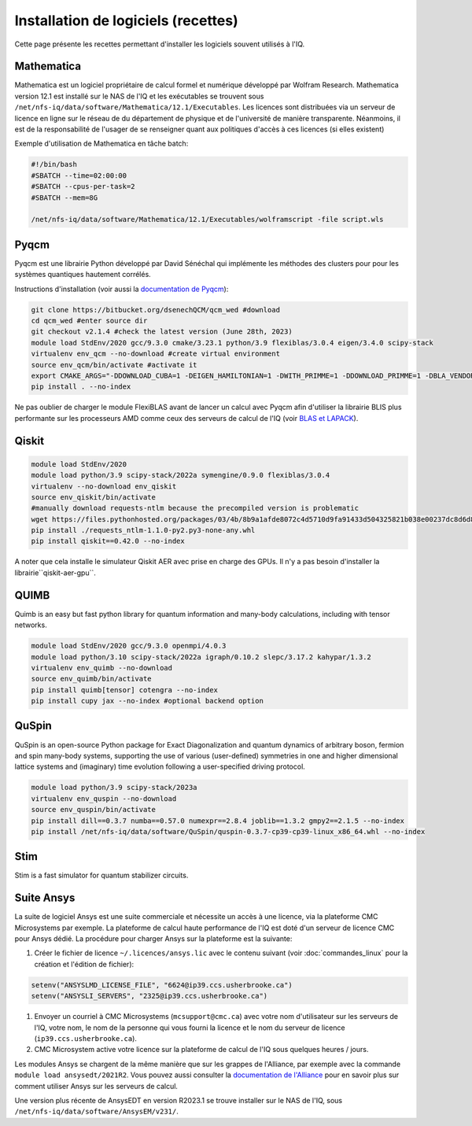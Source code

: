.. Installation_logiciels:

Installation de logiciels (recettes)
------------------------------------

Cette page présente les recettes permettant d'installer les logiciels souvent utilisés à l'IQ.


Mathematica
===========

Mathematica est un logiciel propriétaire de calcul formel et numérique développé par Wolfram Research.
Mathematica version 12.1 est installé sur le NAS de l'IQ et les exécutables se trouvent sous ``/net/nfs-iq/data/software/Mathematica/12.1/Executables``.
Les licences sont distribuées via un serveur de licence en ligne sur le réseau de du département de physique et de l'université de manière transparente.
Néanmoins, il est de la responsabilité de l'usager de se renseigner quant aux politiques d'accès à ces licences (si elles existent)

Exemple d'utilisation de Mathematica en tâche batch:

.. code-block:: bash
    
    #!/bin/bash
    #SBATCH --time=02:00:00
    #SBATCH --cpus-per-task=2
    #SBATCH --mem=8G
    
    /net/nfs-iq/data/software/Mathematica/12.1/Executables/wolframscript -file script.wls




Pyqcm
=====

Pyqcm est une librairie Python développé par David Sénéchal qui implémente les méthodes des clusters pour pour les systèmes quantiques hautement corrélés.

Instructions d'installation (voir aussi la `documentation de Pyqcm <https://dsenech.github.io/qcm_wed_doc/intro.html#installation>`_):

.. code-block:: bash

    git clone https://bitbucket.org/dsenechQCM/qcm_wed #download
    cd qcm_wed #enter source dir
    git checkout v2.1.4 #check the latest version (June 28th, 2023)
    module load StdEnv/2020 gcc/9.3.0 cmake/3.23.1 python/3.9 flexiblas/3.0.4 eigen/3.4.0 scipy-stack
    virtualenv env_qcm --no-download #create virtual environment
    source env_qcm/bin/activate #activate it
    export CMAKE_ARGS="-DDOWNLOAD_CUBA=1 -DEIGEN_HAMILTONIAN=1 -DWITH_PRIMME=1 -DDOWNLOAD_PRIMME=1 -DBLA_VENDOR=FlexiBLAS -DWITH_GF_OPT_KERNEL=1"
    pip install . --no-index

Ne pas oublier de charger le module FlexiBLAS avant de lancer un calcul avec Pyqcm afin d'utiliser la librairie BLIS plus performante sur les processeurs AMD comme ceux des serveurs de calcul de l'IQ (voir `BLAS et LAPACK <https://docs.alliancecan.ca/wiki/BLAS_and_LAPACK/fr>`_).


Qiskit
======

.. code-block:: bash

    module load StdEnv/2020 
    module load python/3.9 scipy-stack/2022a symengine/0.9.0 flexiblas/3.0.4
    virtualenv --no-download env_qiskit
    source env_qiskit/bin/activate
    #manually download requests-ntlm because the precompiled version is problematic
    wget https://files.pythonhosted.org/packages/03/4b/8b9a1afde8072c4d5710d9fa91433d504325821b038e00237dc8d6d833dc/requests_ntlm-1.1.0-py2.py3-none-any.whl
    pip install ./requests_ntlm-1.1.0-py2.py3-none-any.whl
    pip install qiskit==0.42.0 --no-index


A noter que cela installe le simulateur Qiskit AER avec prise en charge des GPUs.
Il n'y a pas besoin d'installer la librairie``qiskit-aer-gpu``.


QUIMB
=====

Quimb is an easy but fast python library for quantum information and many-body calculations, including with tensor networks.

.. code-block:: bash

    module load StdEnv/2020 gcc/9.3.0 openmpi/4.0.3
    module load python/3.10 scipy-stack/2022a igraph/0.10.2 slepc/3.17.2 kahypar/1.3.2
    virtualenv env_quimb --no-download
    source env_quimb/bin/activate
    pip install quimb[tensor] cotengra --no-index
    pip install cupy jax --no-index #optional backend option
    


QuSpin
======

QuSpin is an open-source Python package for Exact Diagonalization and quantum dynamics of arbitrary boson, fermion and spin many-body systems, supporting the use of various (user-defined) symmetries in one and higher dimensional lattice systems and (imaginary) time evolution following a user-specified driving protocol.

.. code-block:: bash

    module load python/3.9 scipy-stack/2023a
    virtualenv env_quspin --no-download
    source env_quspin/bin/activate
    pip install dill==0.3.7 numba==0.57.0 numexpr==2.8.4 joblib==1.3.2 gmpy2==2.1.5 --no-index
    pip install /net/nfs-iq/data/software/QuSpin/quspin-0.3.7-cp39-cp39-linux_x86_64.whl --no-index



Stim
====

Stim is a fast simulator for quantum stabilizer circuits.
    

Suite Ansys
===========

La suite de logiciel Ansys est une suite commerciale et nécessite un accès à une licence, via la plateforme CMC Microsystems par exemple.
La plateforme de calcul haute performance de l'IQ est doté d'un serveur de licence CMC pour Ansys dédié.
La procédure pour charger Ansys sur la plateforme est la suivante:

#. Créer le fichier de licence ``~/.licences/ansys.lic`` avec le contenu suivant (voir :doc:`commandes_linux` pour la création et l'édition de fichier):

.. code-block:: bash

    setenv("ANSYSLMD_LICENSE_FILE", "6624@ip39.ccs.usherbrooke.ca")
    setenv("ANSYSLI_SERVERS", "2325@ip39.ccs.usherbrooke.ca")
    
#. Envoyer un courriel à CMC Microsystems (``mcsupport@cmc.ca``) avec votre nom d'utilisateur sur les serveurs de l'IQ, votre nom, le nom de la personne qui vous fourni la licence et le nom du serveur de licence (``ip39.ccs.usherbrooke.ca``).

#. CMC Microsystem active votre licence sur la plateforme de calcul de l'IQ sous quelques heures / jours.

Les modules Ansys se chargent de la même manière que sur les grappes de l'Alliance, par exemple avec la commande ``module load ansysedt/2021R2``. 
Vous pouvez aussi consulter la `documentation de l'Alliance <https://docs.alliancecan.ca/wiki/Ansys>`_  pour en savoir plus sur comment utiliser Ansys sur les serveurs de calcul.

Une version plus récente de AnsysEDT en version R2023.1 se trouve installer sur le NAS de l'IQ, sous ``/net/nfs-iq/data/software/AnsysEM/v231/``.

 

 
